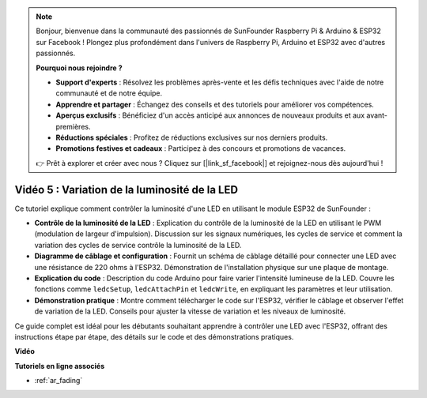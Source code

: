 .. note::

    Bonjour, bienvenue dans la communauté des passionnés de SunFounder Raspberry Pi & Arduino & ESP32 sur Facebook ! Plongez plus profondément dans l'univers de Raspberry Pi, Arduino et ESP32 avec d'autres passionnés.

    **Pourquoi nous rejoindre ?**

    - **Support d'experts** : Résolvez les problèmes après-vente et les défis techniques avec l'aide de notre communauté et de notre équipe.
    - **Apprendre et partager** : Échangez des conseils et des tutoriels pour améliorer vos compétences.
    - **Aperçus exclusifs** : Bénéficiez d'un accès anticipé aux annonces de nouveaux produits et aux avant-premières.
    - **Réductions spéciales** : Profitez de réductions exclusives sur nos derniers produits.
    - **Promotions festives et cadeaux** : Participez à des concours et promotions de vacances.

    👉 Prêt à explorer et créer avec nous ? Cliquez sur [|link_sf_facebook|] et rejoignez-nous dès aujourd'hui !

Vidéo 5 : Variation de la luminosité de la LED
=======================================================

Ce tutoriel explique comment contrôler la luminosité d'une LED en utilisant le module ESP32 de SunFounder :

* **Contrôle de la luminosité de la LED** : Explication du contrôle de la luminosité de la LED en utilisant le PWM (modulation de largeur d'impulsion). Discussion sur les signaux numériques, les cycles de service et comment la variation des cycles de service contrôle la luminosité de la LED.
* **Diagramme de câblage et configuration** : Fournit un schéma de câblage détaillé pour connecter une LED avec une résistance de 220 ohms à l'ESP32. Démonstration de l'installation physique sur une plaque de montage.
* **Explication du code** : Description du code Arduino pour faire varier l'intensité lumineuse de la LED. Couvre les fonctions comme ``ledcSetup``, ``ledcAttachPin`` et ``ledcWrite``, en expliquant les paramètres et leur utilisation.
* **Démonstration pratique** : Montre comment télécharger le code sur l'ESP32, vérifier le câblage et observer l'effet de variation de la LED. Conseils pour ajuster la vitesse de variation et les niveaux de luminosité.

Ce guide complet est idéal pour les débutants souhaitant apprendre à contrôler une LED avec l'ESP32, offrant des instructions étape par étape, des détails sur le code et des démonstrations pratiques.

**Vidéo**

.. raw:: html

    <iframe width="700" height="500" src="https://www.youtube.com/embed/O_tk0itHccs?si=rO9GmMaJpdHvDuEY" title="YouTube video player" frameborder="0" allow="accelerometer; autoplay; clipboard-write; encrypted-media; gyroscope; picture-in-picture; web-share" allowfullscreen></iframe>

**Tutoriels en ligne associés**

* :ref:`ar_fading`
